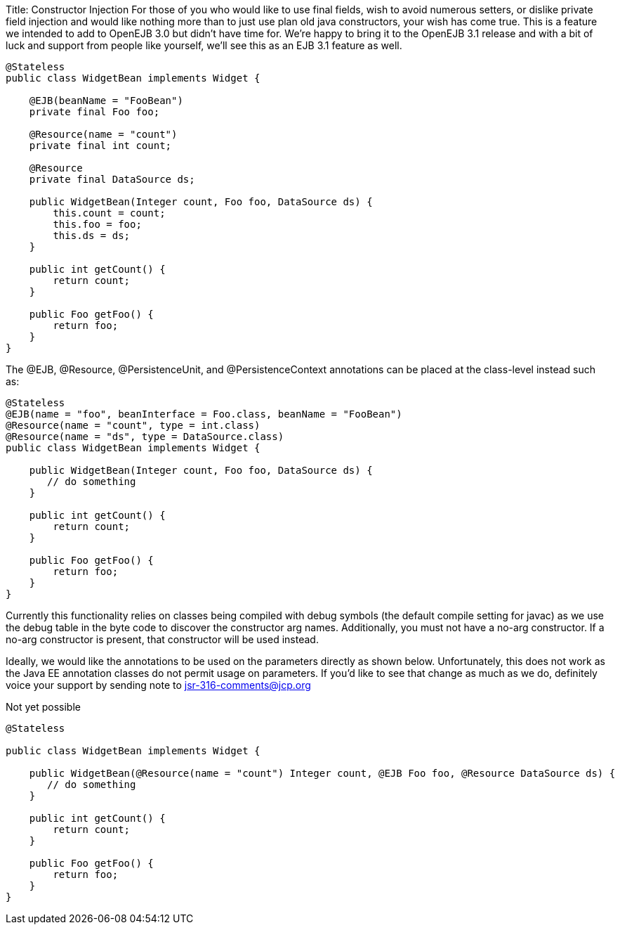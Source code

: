 Title: Constructor Injection For those of you who would like to use final fields, wish to avoid numerous setters, or dislike private field injection and would like nothing more than to just use plan old java constructors, your wish has come true.
This is a feature we intended to add to OpenEJB 3.0 but didn't have time for.
We're happy to bring it to the OpenEJB 3.1 release and with a bit of luck and support from people like yourself, we'll see this as an EJB 3.1 feature as well.

....
@Stateless
public class WidgetBean implements Widget {

    @EJB(beanName = "FooBean")
    private final Foo foo;

    @Resource(name = "count")
    private final int count;

    @Resource
    private final DataSource ds;

    public WidgetBean(Integer count, Foo foo, DataSource ds) {
	this.count = count;
	this.foo = foo;
	this.ds = ds;
    }

    public int getCount() {
	return count;
    }

    public Foo getFoo() {
	return foo;
    }
}
....

The @EJB, @Resource, @PersistenceUnit, and @PersistenceContext annotations can be placed at the class-level instead such as:

....
@Stateless
@EJB(name = "foo", beanInterface = Foo.class, beanName = "FooBean")
@Resource(name = "count", type = int.class)
@Resource(name = "ds", type = DataSource.class)
public class WidgetBean implements Widget {

    public WidgetBean(Integer count, Foo foo, DataSource ds) {
       // do something
    }

    public int getCount() {
	return count;
    }

    public Foo getFoo() {
	return foo;
    }
}
....

Currently this functionality relies on classes being compiled with debug symbols (the default compile setting for javac) as we use the debug table in the byte code to discover the constructor arg names.
Additionally, you must not have a no-arg constructor.
If a no-arg constructor is present, that constructor will be used instead.

Ideally, we would like the annotations to be used on the parameters directly as shown below.
Unfortunately, this does not work as the Java EE annotation classes do not permit usage on parameters.
If you'd like to see that change as much as we do, definitely voice your support by sending note to link:mailto:jsr-316-comments@jcp.org.html[jsr-316-comments@jcp.org]

Not yet possible

....
@Stateless

public class WidgetBean implements Widget {

    public WidgetBean(@Resource(name = "count") Integer count, @EJB Foo foo, @Resource DataSource ds) {
       // do something
    }

    public int getCount() {
        return count;
    }

    public Foo getFoo() {
        return foo;
    }
}
....
